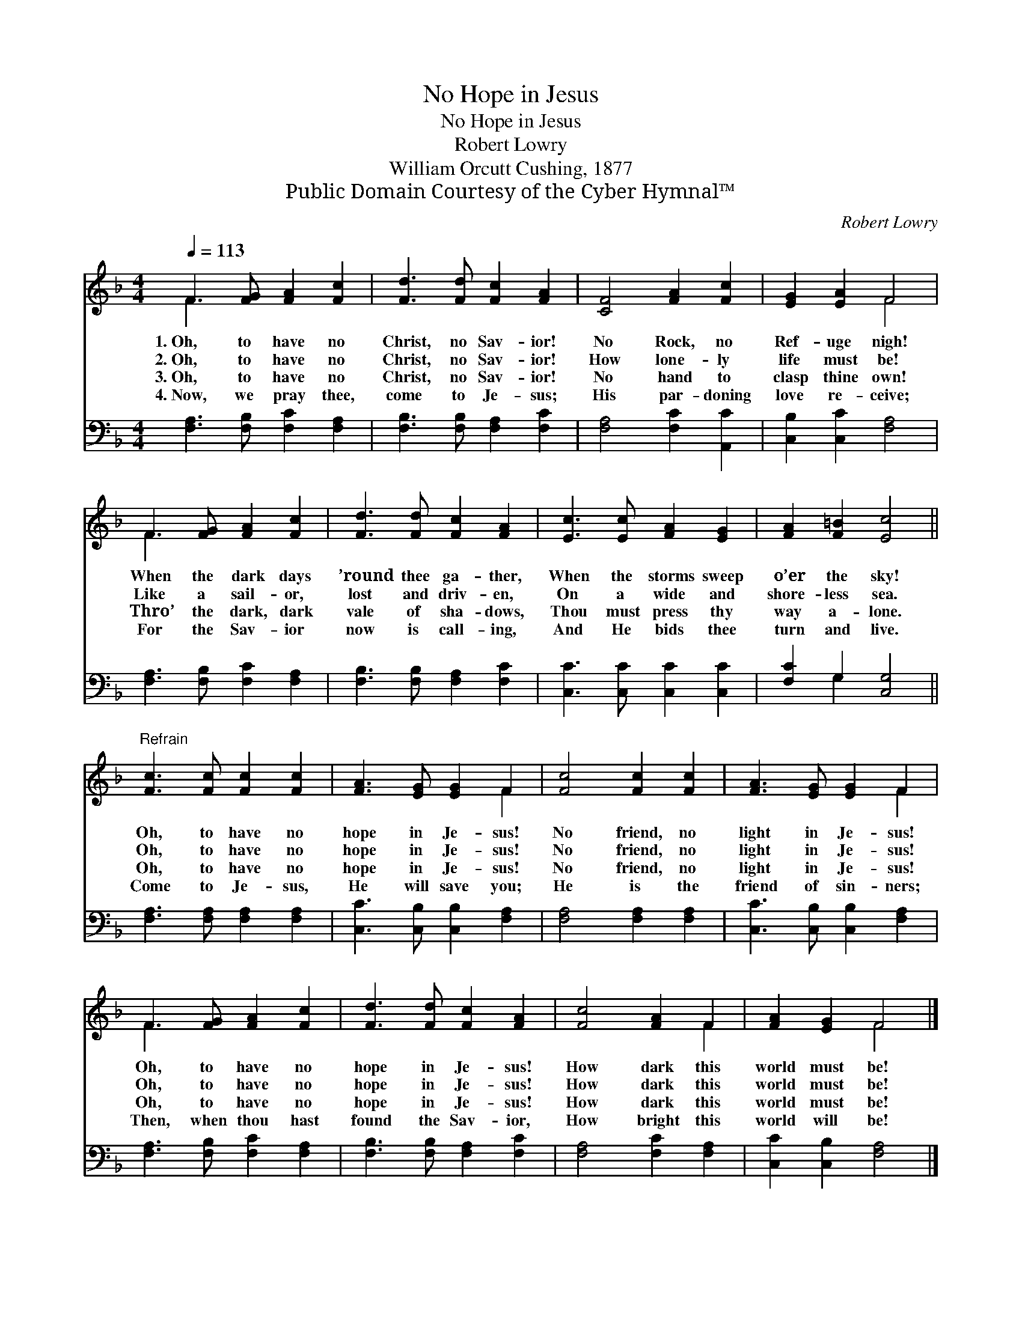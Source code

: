 X:1
T:No Hope in Jesus
T:No Hope in Jesus
T:Robert Lowry
T:William Orcutt Cushing, 1877
T:Public Domain Courtesy of the Cyber Hymnal™
C:Robert Lowry
Z:Public Domain
Z:Courtesy of the Cyber Hymnal™
%%score ( 1 2 ) ( 3 4 )
L:1/8
Q:1/4=113
M:4/4
K:F
V:1 treble 
V:2 treble 
V:3 bass 
V:4 bass 
V:1
 F3 [FG] [FA]2 [Fc]2 | [Fd]3 [Fd] [Fc]2 [FA]2 | [CF]4 [FA]2 [Fc]2 | [EG]2 [EA]2 F4 | %4
w: 1.~Oh, to have no|Christ, no Sav- ior!|No Rock, no|Ref- uge nigh!|
w: 2.~Oh, to have no|Christ, no Sav- ior!|How lone- ly|life must be!|
w: 3.~Oh, to have no|Christ, no Sav- ior!|No hand to|clasp thine own!|
w: 4.~Now, we pray thee,|come to Je- sus;|His par- doning|love re- ceive;|
 F3 [FG] [FA]2 [Fc]2 | [Fd]3 [Fd] [Fc]2 [FA]2 | [Ec]3 [Ec] [FA]2 [EG]2 | [FA]2 [F=B]2 [Ec]4 || %8
w: When the dark days|’round thee ga- ther,|When the storms sweep|o’er the sky!|
w: Like a sail- or,|lost and driv- en,|On a wide and|shore- less sea.|
w: Thro’ the dark, dark|vale of sha- dows,|Thou must press thy|way a- lone.|
w: For the Sav- ior|now is call- ing,|And He bids thee|turn and live.|
"^Refrain" [Fc]3 [Fc] [Fc]2 [Fc]2 | [FA]3 [EG] [EG]2 F2 | [Fc]4 [Fc]2 [Fc]2 | [FA]3 [EG] [EG]2 F2 | %12
w: Oh, to have no|hope in Je- sus!|No friend, no|light in Je- sus!|
w: Oh, to have no|hope in Je- sus!|No friend, no|light in Je- sus!|
w: Oh, to have no|hope in Je- sus!|No friend, no|light in Je- sus!|
w: Come to Je- sus,|He will save you;|He is the|friend of sin- ners;|
 F3 [FG] [FA]2 [Fc]2 | [Fd]3 [Fd] [Fc]2 [FA]2 | [Fc]4 [FA]2 F2 | [FA]2 [EG]2 F4 |] %16
w: Oh, to have no|hope in Je- sus!|How dark this|world must be!|
w: Oh, to have no|hope in Je- sus!|How dark this|world must be!|
w: Oh, to have no|hope in Je- sus!|How dark this|world must be!|
w: Then, when thou hast|found the Sav- ior,|How bright this|world will be!|
V:2
 F3 x5 | x8 | x8 | x4 F4 | F3 x5 | x8 | x8 | x8 || x8 | x6 F2 | x8 | x6 F2 | F3 x5 | x8 | x6 F2 | %15
 x4 F4 |] %16
V:3
 [F,A,]3 [F,B,] [F,C]2 [F,A,]2 | [F,B,]3 [F,B,] [F,A,]2 [F,C]2 | [F,A,]4 [F,C]2 [A,,C]2 | %3
 [C,B,]2 [C,C]2 [F,A,]4 | [F,A,]3 [F,B,] [F,C]2 [F,A,]2 | [F,B,]3 [F,B,] [F,A,]2 [F,C]2 | %6
 [C,C]3 [C,C] [C,C]2 [C,C]2 | [F,C]2 G,2 [C,G,]4 || [F,A,]3 [F,A,] [F,A,]2 [F,A,]2 | %9
 [C,C]3 [C,B,] [C,B,]2 [F,A,]2 | [F,A,]4 [F,A,]2 [F,A,]2 | [C,C]3 [C,B,] [C,B,]2 [F,A,]2 | %12
 [F,A,]3 [F,B,] [F,C]2 [F,A,]2 | [F,B,]3 [F,B,] [F,A,]2 [F,C]2 | [F,A,]4 [F,C]2 [F,A,]2 | %15
 [C,C]2 [C,B,]2 [F,A,]4 |] %16
V:4
 x8 | x8 | x8 | x8 | x8 | x8 | x8 | x2 G,2 x4 || x8 | x8 | x8 | x8 | x8 | x8 | x8 | x8 |] %16

